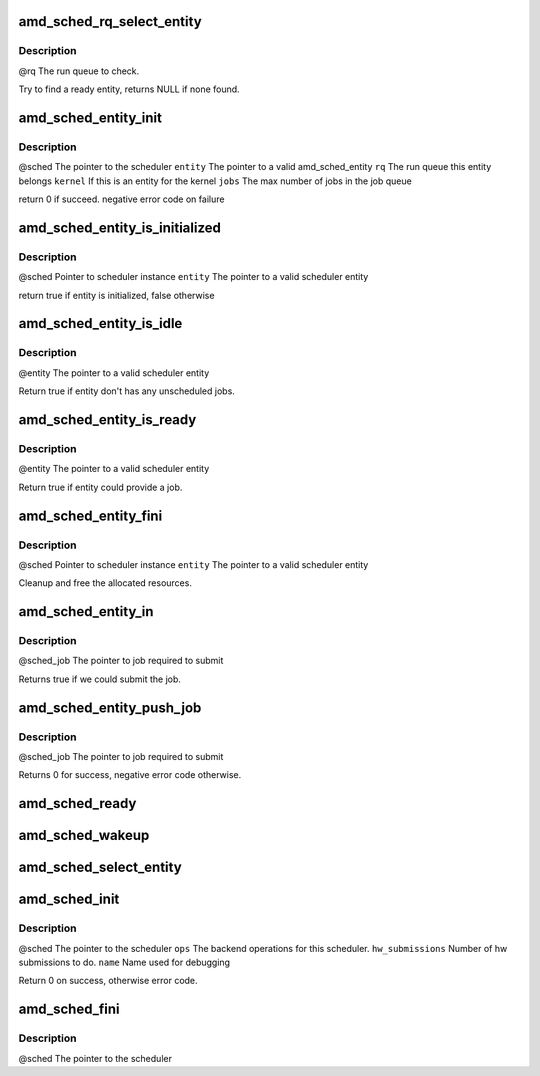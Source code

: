 .. -*- coding: utf-8; mode: rst -*-
.. src-file: drivers/gpu/drm/amd/scheduler/gpu_scheduler.c

.. _`amd_sched_rq_select_entity`:

amd_sched_rq_select_entity
==========================

.. c:function:: struct amd_sched_entity *amd_sched_rq_select_entity(struct amd_sched_rq *rq)

    :param struct amd_sched_rq \*rq:
        *undescribed*

.. _`amd_sched_rq_select_entity.description`:

Description
-----------

@rq          The run queue to check.

Try to find a ready entity, returns NULL if none found.

.. _`amd_sched_entity_init`:

amd_sched_entity_init
=====================

.. c:function:: int amd_sched_entity_init(struct amd_gpu_scheduler *sched, struct amd_sched_entity *entity, struct amd_sched_rq *rq, uint32_t jobs)

    :param struct amd_gpu_scheduler \*sched:
        *undescribed*

    :param struct amd_sched_entity \*entity:
        *undescribed*

    :param struct amd_sched_rq \*rq:
        *undescribed*

    :param uint32_t jobs:
        *undescribed*

.. _`amd_sched_entity_init.description`:

Description
-----------

@sched       The pointer to the scheduler
\ ``entity``\       The pointer to a valid amd_sched_entity
\ ``rq``\           The run queue this entity belongs
\ ``kernel``\       If this is an entity for the kernel
\ ``jobs``\         The max number of jobs in the job queue

return 0 if succeed. negative error code on failure

.. _`amd_sched_entity_is_initialized`:

amd_sched_entity_is_initialized
===============================

.. c:function:: bool amd_sched_entity_is_initialized(struct amd_gpu_scheduler *sched, struct amd_sched_entity *entity)

    :param struct amd_gpu_scheduler \*sched:
        *undescribed*

    :param struct amd_sched_entity \*entity:
        *undescribed*

.. _`amd_sched_entity_is_initialized.description`:

Description
-----------

@sched       Pointer to scheduler instance
\ ``entity``\       The pointer to a valid scheduler entity

return true if entity is initialized, false otherwise

.. _`amd_sched_entity_is_idle`:

amd_sched_entity_is_idle
========================

.. c:function:: bool amd_sched_entity_is_idle(struct amd_sched_entity *entity)

    :param struct amd_sched_entity \*entity:
        *undescribed*

.. _`amd_sched_entity_is_idle.description`:

Description
-----------

@entity      The pointer to a valid scheduler entity

Return true if entity don't has any unscheduled jobs.

.. _`amd_sched_entity_is_ready`:

amd_sched_entity_is_ready
=========================

.. c:function:: bool amd_sched_entity_is_ready(struct amd_sched_entity *entity)

    :param struct amd_sched_entity \*entity:
        *undescribed*

.. _`amd_sched_entity_is_ready.description`:

Description
-----------

@entity      The pointer to a valid scheduler entity

Return true if entity could provide a job.

.. _`amd_sched_entity_fini`:

amd_sched_entity_fini
=====================

.. c:function:: void amd_sched_entity_fini(struct amd_gpu_scheduler *sched, struct amd_sched_entity *entity)

    :param struct amd_gpu_scheduler \*sched:
        *undescribed*

    :param struct amd_sched_entity \*entity:
        *undescribed*

.. _`amd_sched_entity_fini.description`:

Description
-----------

@sched       Pointer to scheduler instance
\ ``entity``\       The pointer to a valid scheduler entity

Cleanup and free the allocated resources.

.. _`amd_sched_entity_in`:

amd_sched_entity_in
===================

.. c:function:: bool amd_sched_entity_in(struct amd_sched_job *sched_job)

    :param struct amd_sched_job \*sched_job:
        *undescribed*

.. _`amd_sched_entity_in.description`:

Description
-----------

@sched_job           The pointer to job required to submit

Returns true if we could submit the job.

.. _`amd_sched_entity_push_job`:

amd_sched_entity_push_job
=========================

.. c:function:: void amd_sched_entity_push_job(struct amd_sched_job *sched_job)

    :param struct amd_sched_job \*sched_job:
        *undescribed*

.. _`amd_sched_entity_push_job.description`:

Description
-----------

@sched_job           The pointer to job required to submit

Returns 0 for success, negative error code otherwise.

.. _`amd_sched_ready`:

amd_sched_ready
===============

.. c:function:: bool amd_sched_ready(struct amd_gpu_scheduler *sched)

    :param struct amd_gpu_scheduler \*sched:
        *undescribed*

.. _`amd_sched_wakeup`:

amd_sched_wakeup
================

.. c:function:: void amd_sched_wakeup(struct amd_gpu_scheduler *sched)

    :param struct amd_gpu_scheduler \*sched:
        *undescribed*

.. _`amd_sched_select_entity`:

amd_sched_select_entity
=======================

.. c:function:: struct amd_sched_entity *amd_sched_select_entity(struct amd_gpu_scheduler *sched)

    :param struct amd_gpu_scheduler \*sched:
        *undescribed*

.. _`amd_sched_init`:

amd_sched_init
==============

.. c:function:: int amd_sched_init(struct amd_gpu_scheduler *sched, const struct amd_sched_backend_ops *ops, unsigned hw_submission, long timeout, const char *name)

    :param struct amd_gpu_scheduler \*sched:
        *undescribed*

    :param const struct amd_sched_backend_ops \*ops:
        *undescribed*

    :param unsigned hw_submission:
        *undescribed*

    :param long timeout:
        *undescribed*

    :param const char \*name:
        *undescribed*

.. _`amd_sched_init.description`:

Description
-----------

@sched               The pointer to the scheduler
\ ``ops``\                  The backend operations for this scheduler.
\ ``hw_submissions``\       Number of hw submissions to do.
\ ``name``\                 Name used for debugging

Return 0 on success, otherwise error code.

.. _`amd_sched_fini`:

amd_sched_fini
==============

.. c:function:: void amd_sched_fini(struct amd_gpu_scheduler *sched)

    :param struct amd_gpu_scheduler \*sched:
        *undescribed*

.. _`amd_sched_fini.description`:

Description
-----------

@sched       The pointer to the scheduler

.. This file was automatic generated / don't edit.

